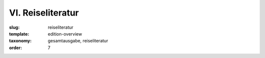 VI. Reiseliteratur
==================

:slug: reiseliteratur
:template: edition-overview
:taxonomy: gesamtausgabe, reiseliteratur
:order: 7
